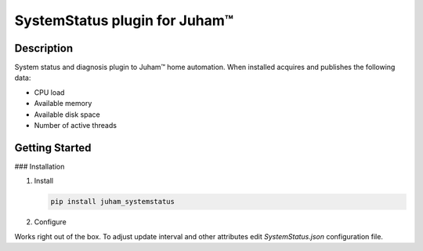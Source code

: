 SystemStatus plugin for Juham™
==============================

Description
-----------

System status and diagnosis plugin to Juham™ home automation. When installed acquires and publishes
the following data:

* CPU load
* Available memory
* Available disk space
* Number of active threads

  
.. image:: _static/images/systemstatus.png
   :alt: Built-in status and diagnosis system for JuhaM™ home automation.
   :width: 640px
   :align: center  


Getting Started
---------------

### Installation

1. Install

   .. code-block:: bash

      pip install juham_systemstatus


2. Configure

Works right out of the box. To adjust update interval and other attributes
edit `SystemStatus.json` configuration file.

